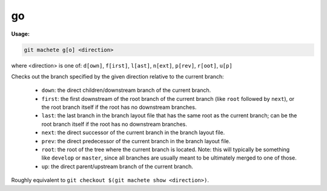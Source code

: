 .. _go:

go
==
**Usage:**

.. code-block:: shell

    git machete g[o] <direction>

where <direction> is one of: ``d[own]``, ``f[irst]``, ``l[ast]``, ``n[ext]``, ``p[rev]``, ``r[oot]``, ``u[p]``

Checks out the branch specified by the given direction relative to the current branch:

    * ``down``:    the direct children/downstream branch of the current branch.
    * ``first``:   the first downstream of the root branch of the current branch (like ``root`` followed by ``next``),
      or the root branch itself if the root has no downstream branches.
    * ``last``:    the last branch in the branch layout file that has the same root as the current branch;
      can be the root branch itself if the root has no downstream branches.
    * ``next``:    the direct successor of the current branch in the branch layout file.
    * ``prev``:    the direct predecessor of the current branch in the branch layout file.
    * ``root``:    the root of the tree where the current branch is located.
      Note: this will typically be something like ``develop`` or ``master``,
      since all branches are usually meant to be ultimately merged to one of those.
    * ``up``:      the direct parent/upstream branch of the current branch.

Roughly equivalent to ``git checkout $(git machete show <direction>)``.

